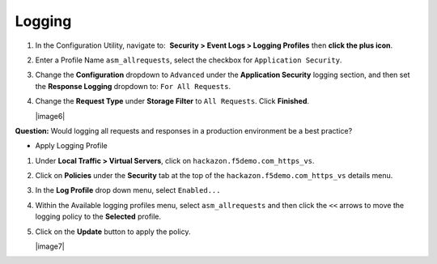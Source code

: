Logging
-------------------------------------------

#. In the Configuration Utility, navigate to:  **Security >
   Event Logs > Logging Profiles** then **click the plus icon**.

#. Enter a Profile Name ``asm_allrequests``, select the checkbox
   for ``Application Security``.

#. Change the **Configuration** dropdown to ``Advanced`` under
   the **Application Security** logging section, and then set
   the **Response Logging** dropdown to: ``For All Requests``.

#. Change the **Request Type** under **Storage Filter** to 
   ``All Requests``. Click **Finished**.

   |image6|

**Question:** Would logging all requests and responses in a production
environment be a best practice?

* Apply Logging Profile

#. Under **Local Traffic > Virtual Servers**, click
   on ``hackazon.f5demo.com_https_vs``.

#. Click on **Policies** under the **Security** tab at the top of
   the ``hackazon.f5demo.com_https_vs`` details menu.

#. In the **Log Profile** drop down menu, select ``Enabled...``

#. Within the Available logging profiles menu,
   select ``asm_allrequests`` and then click the ``<<`` arrows to
   move the logging policy to the **Selected** profile.

#. Click on the **Update** button to apply the policy.

   |image7|
